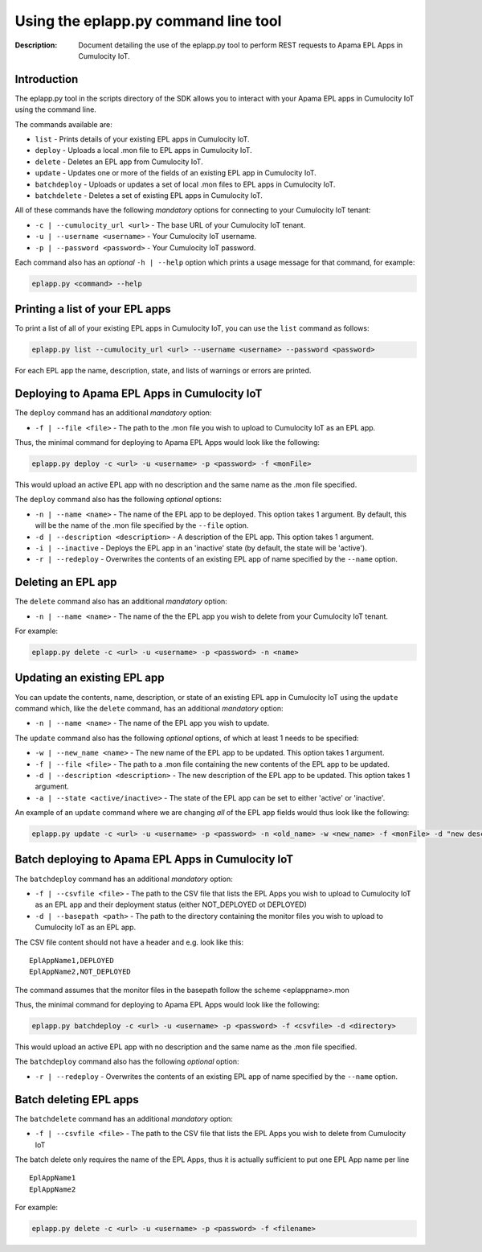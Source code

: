 =====================================================
 Using the eplapp.py command line tool
=====================================================
:Description: Document detailing the use of the eplapp.py tool to perform REST requests to Apama EPL Apps in Cumulocity IoT.


Introduction
-------------

The eplapp.py tool in the scripts directory of the SDK allows you to interact with your Apama EPL apps in Cumulocity IoT using the command line. 

The commands available are:

+ ``list`` - Prints details of your existing EPL apps in Cumulocity IoT.
+ ``deploy`` - Uploads a local .mon file to EPL apps in Cumulocity IoT.
+ ``delete`` - Deletes an EPL app from Cumulocity IoT.
+ ``update`` - Updates one or more of the fields of an existing EPL app in Cumulocity IoT.
+ ``batchdeploy`` - Uploads or updates a set of local .mon files to EPL apps in Cumulocity IoT.
+ ``batchdelete`` - Deletes a set of existing EPL apps in Cumulocity IoT.

All of these commands have the following *mandatory* options for connecting to your Cumulocity IoT tenant: 

+ ``-c | --cumulocity_url <url>`` - The base URL of your Cumulocity IoT tenant.
+ ``-u | --username <username>`` - Your Cumulocity IoT username.
+ ``-p | --password <password>`` - Your Cumulocity IoT password.

Each command also has an *optional* ``-h | --help`` option which prints a usage message for that command, for example:

.. code-block:: shell

    eplapp.py <command> --help


Printing a list of your EPL apps 
---------------------------------
To print a list of all of your existing EPL apps in Cumulocity IoT, you can use the ``list`` command as follows:

.. code-block:: shell
    
    eplapp.py list --cumulocity_url <url> --username <username> --password <password>

For each EPL app the name, description, state, and lists of warnings or errors are printed.  

Deploying to Apama EPL Apps in Cumulocity IoT
----------------------------------------------

The ``deploy`` command has an additional *mandatory* option: 

+ ``-f | --file <file>`` - The path to the .mon file you wish to upload to Cumulocity IoT as an EPL app.

Thus, the minimal command for deploying to Apama EPL Apps would look like the following:

.. code-block:: shell

    eplapp.py deploy -c <url> -u <username> -p <password> -f <monFile>

This would upload an active EPL app with no description and the same name as the .mon file specified. 

The ``deploy`` command also has the following *optional* options:
    
+ ``-n | --name <name>`` - The name of the EPL app to be deployed. This option takes 1 argument. By default, this will be the name of the .mon file specified by the ``--file`` option.
+ ``-d | --description <description>`` - A description of the EPL app. This option takes 1 argument.
+ ``-i | --inactive`` - Deploys the EPL app in an 'inactive' state (by default, the state will be 'active').
+ ``-r | --redeploy`` - Overwrites the contents of an existing EPL app of name specified by the ``--name`` option.

Deleting an EPL app
---------------------

The ``delete`` command also has an additional *mandatory* option: 

+ ``-n | --name <name>`` - The name of the the EPL app you wish to delete from your Cumulocity IoT tenant.

For example:

.. code-block:: shell

    eplapp.py delete -c <url> -u <username> -p <password> -n <name>

Updating an existing EPL app
-----------------------------
You can update the contents, name, description, or state of an existing EPL app in Cumulocity IoT using the ``update`` command
which, like the ``delete`` command, has an additional *mandatory* option:

+ ``-n | --name <name>`` - The name of the EPL app you wish to update.

The ``update`` command also has the following *optional* options, of which at least 1 needs to be specified:

+ ``-w | --new_name <name>`` - The new name of the EPL app to be updated. This option takes 1 argument.
+ ``-f | --file <file>`` - The path to a .mon file containing the new contents of the EPL app to be updated. 
+ ``-d | --description <description>`` - The new description of the EPL app to be updated. This option takes 1 argument.
+ ``-a | --state <active/inactive>`` - The state of the EPL app can be set to either 'active' or 'inactive'.

An example of an ``update`` command where we are changing *all* of the EPL app fields would thus look like the following:

.. code-block:: shell

    eplapp.py update -c <url> -u <username> -p <password> -n <old_name> -w <new_name> -f <monFile> -d "new description" -s active 

Batch deploying to Apama EPL Apps in Cumulocity IoT
---------------------------------------------------

The ``batchdeploy`` command has an additional *mandatory* option:

+ ``-f | --csvfile <file>`` - The path to the CSV file that lists the EPL Apps you wish to upload to Cumulocity IoT as an EPL app and their deployment status (either NOT_DEPLOYED ot DEPLOYED)
+ ``-d | --basepath <path>`` - The path to the directory containing the monitor files you wish to upload to Cumulocity IoT as an EPL app.

The CSV file content should not have a header and e.g. look like this:

::

 EplAppName1,DEPLOYED
 EplAppName2,NOT_DEPLOYED

The command assumes that the monitor files in the basepath follow the scheme <eplappname>.mon

Thus, the minimal command for deploying to Apama EPL Apps would look like the following:

.. code-block:: shell

    eplapp.py batchdeploy -c <url> -u <username> -p <password> -f <csvfile> -d <directory>

This would upload an active EPL app with no description and the same name as the .mon file specified.

The ``batchdeploy`` command also has the following *optional* option:

+ ``-r | --redeploy`` - Overwrites the contents of an existing EPL app of name specified by the ``--name`` option.

Batch deleting EPL apps
-----------------------

The ``batchdelete`` command has an additional *mandatory* option:

+ ``-f | --csvfile <file>`` -  The path to the CSV file that lists the EPL Apps you wish to delete from Cumulocity IoT

The batch delete only requires the name of the EPL Apps, thus it is actually sufficient to put one EPL App name per line

::

 EplAppName1
 EplAppName2

For example:

.. code-block:: shell

    eplapp.py delete -c <url> -u <username> -p <password> -f <filename>